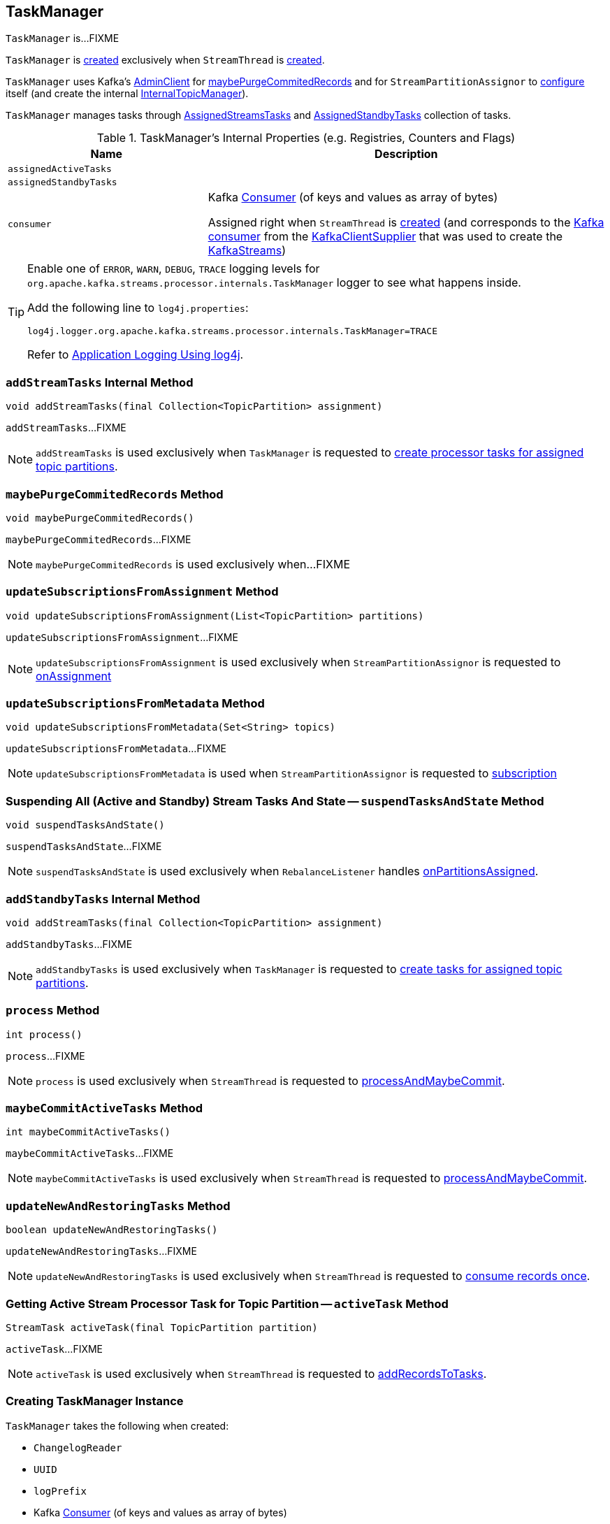 == [[TaskManager]] TaskManager

`TaskManager` is...FIXME

`TaskManager` is <<creating-instance, created>> exclusively when `StreamThread` is link:kafka-streams-StreamThread.adoc#create[created].

`TaskManager` uses Kafka's <<adminClient, AdminClient>> for <<maybePurgeCommitedRecords, maybePurgeCommitedRecords>> and for `StreamPartitionAssignor` to link:kafka-streams-StreamPartitionAssignor.adoc#configure[configure] itself (and create the internal link:kafka-streams-StreamPartitionAssignor.adoc#internalTopicManager[InternalTopicManager]).

`TaskManager` manages tasks through <<active, AssignedStreamsTasks>> and <<standby, AssignedStandbyTasks>> collection of tasks.

[[internal-registries]]
.TaskManager's Internal Properties (e.g. Registries, Counters and Flags)
[cols="1,2",options="header",width="100%"]
|===
| Name
| Description

| [[assignedActiveTasks]] `assignedActiveTasks`
|

| [[assignedStandbyTasks]] `assignedStandbyTasks`
|

| [[consumer]] `consumer`
a| Kafka https://kafka.apache.org/10/javadoc/org/apache/kafka/clients/consumer/KafkaConsumer.html[Consumer] (of keys and values as array of bytes)

[[setConsumer]]
Assigned right when `StreamThread` is link:kafka-streams-StreamThread.adoc#create[created] (and corresponds to the link:kafka-streams-StreamThread.adoc#consumer[Kafka consumer] from the link:kafka-streams-KafkaClientSupplier.adoc#getConsumer[KafkaClientSupplier] that was used to create the link:kafka-streams-KafkaStreams.adoc#creating-instance[KafkaStreams])
|===

[[logging]]
[TIP]
====
Enable one of `ERROR`, `WARN`, `DEBUG`, `TRACE` logging levels for `org.apache.kafka.streams.processor.internals.TaskManager` logger to see what happens inside.

Add the following line to `log4j.properties`:

```
log4j.logger.org.apache.kafka.streams.processor.internals.TaskManager=TRACE
```

Refer to link:kafka-logging.adoc#log4j.properties[Application Logging Using log4j].
====

=== [[addStreamTasks]] `addStreamTasks` Internal Method

[source, java]
----
void addStreamTasks(final Collection<TopicPartition> assignment)
----

`addStreamTasks`...FIXME

NOTE: `addStreamTasks` is used exclusively when `TaskManager` is requested to <<createTasks, create processor tasks for assigned topic partitions>>.

=== [[maybePurgeCommitedRecords]] `maybePurgeCommitedRecords` Method

[source, java]
----
void maybePurgeCommitedRecords()
----

`maybePurgeCommitedRecords`...FIXME

NOTE: `maybePurgeCommitedRecords` is used exclusively when...FIXME

=== [[updateSubscriptionsFromAssignment]] `updateSubscriptionsFromAssignment` Method

[source, java]
----
void updateSubscriptionsFromAssignment(List<TopicPartition> partitions)
----

`updateSubscriptionsFromAssignment`...FIXME

NOTE: `updateSubscriptionsFromAssignment` is used exclusively when `StreamPartitionAssignor` is requested to link:kafka-streams-StreamPartitionAssignor.adoc#onAssignment[onAssignment]

=== [[updateSubscriptionsFromMetadata]] `updateSubscriptionsFromMetadata` Method

[source, java]
----
void updateSubscriptionsFromMetadata(Set<String> topics)
----

`updateSubscriptionsFromMetadata`...FIXME

NOTE: `updateSubscriptionsFromMetadata` is used when `StreamPartitionAssignor` is requested to link:kafka-streams-StreamPartitionAssignor.adoc#subscription[subscription]

=== [[suspendTasksAndState]] Suspending All (Active and Standby) Stream Tasks And State -- `suspendTasksAndState` Method

[source, java]
----
void suspendTasksAndState()
----

`suspendTasksAndState`...FIXME

NOTE: `suspendTasksAndState` is used exclusively when `RebalanceListener` handles link:kafka-streams-StreamThread-RebalanceListener.adoc#onPartitionsAssigned[onPartitionsAssigned].

=== [[addStandbyTasks]] `addStandbyTasks` Internal Method

[source, java]
----
void addStreamTasks(final Collection<TopicPartition> assignment)
----

`addStandbyTasks`...FIXME

NOTE: `addStandbyTasks` is used exclusively when `TaskManager` is requested to <<createTasks, create tasks for assigned topic partitions>>.

=== [[process]] `process` Method

[source, java]
----
int process()
----

`process`...FIXME

NOTE: `process` is used exclusively when `StreamThread` is requested to link:kafka-streams-StreamThread.adoc#processAndMaybeCommit[processAndMaybeCommit].

=== [[maybeCommitActiveTasks]] `maybeCommitActiveTasks` Method

[source, java]
----
int maybeCommitActiveTasks()
----

`maybeCommitActiveTasks`...FIXME

NOTE: `maybeCommitActiveTasks` is used exclusively when `StreamThread` is requested to link:kafka-streams-StreamThread.adoc#processAndMaybeCommit[processAndMaybeCommit].

=== [[updateNewAndRestoringTasks]] `updateNewAndRestoringTasks` Method

[source, java]
----
boolean updateNewAndRestoringTasks()
----

`updateNewAndRestoringTasks`...FIXME

NOTE: `updateNewAndRestoringTasks` is used exclusively when `StreamThread` is requested to link:kafka-streams-StreamThread.adoc#runOnce[consume records once].

=== [[activeTask]] Getting Active Stream Processor Task for Topic Partition -- `activeTask` Method

[source, java]
----
StreamTask activeTask(final TopicPartition partition)
----

`activeTask`...FIXME

NOTE: `activeTask` is used exclusively when `StreamThread` is requested to link:kafka-streams-StreamThread.adoc#addRecordsToTasks[addRecordsToTasks].

=== [[creating-instance]] Creating TaskManager Instance

`TaskManager` takes the following when created:

* [[changelogReader]] `ChangelogReader`
* [[processId]] `UUID`
* [[logPrefix]] `logPrefix`
* [[restoreConsumer]] Kafka https://kafka.apache.org/10/javadoc/org/apache/kafka/clients/consumer/KafkaConsumer.html[Consumer] (of keys and values as array of bytes)
* [[streamsMetadataState]] `StreamsMetadataState`
* [[taskCreator]] `StreamThread.AbstractTaskCreator<StreamTask>`
* [[standbyTaskCreator]] `StreamThread.AbstractTaskCreator<StandbyTask>`
* [[adminClient]] Kafka https://kafka.apache.org/10/javadoc/org/apache/kafka/clients/admin/AdminClient.html[AdminClient]
* [[active]] link:kafka-streams-AssignedStreamsTasks.adoc[AssignedStreamsTasks]
* [[standby]] `AssignedStandbyTasks`

`TaskManager` initializes the <<internal-registries, internal registries and counters>>.

=== [[hasActiveRunningTasks]] `hasActiveRunningTasks` Method

[source, java]
----
boolean hasActiveRunningTasks()
----

`hasActiveRunningTasks` simply asks <<active, AssignedStreamsTasks>> whether it link:kafka-streams-AssignedTasks.adoc#hasRunningTasks[has any tasks registered or not].

.TaskManager and AssignedStreamsTasks
image::images/kafka-streams-TaskManager-hasActiveRunningTasks.png[align="center"]

NOTE: `hasActiveRunningTasks` is used exclusively when `StreamThread` is requested to link:kafka-streams-StreamThread.adoc#runOnce[consume records once] (and there are records to be processed).

=== [[hasStandbyRunningTasks]] `hasStandbyRunningTasks` Method

[source, java]
----
boolean hasStandbyRunningTasks()
----

`hasStandbyRunningTasks` simply asks <<standby, AssignedStandbyTasks>> whether it link:kafka-streams-AssignedTasks.adoc#hasRunningTasks[has any tasks registered or not].

.TaskManager and AssignedStandbyTasks
image::images/kafka-streams-TaskManager-hasStandbyRunningTasks.png[align="center"]

NOTE: `hasStandbyRunningTasks` is used exclusively when `StreamThread` is requested to link:kafka-streams-StreamThread.adoc#maybeUpdateStandbyTasks[maybeUpdateStandbyTasks] (while link:kafka-streams-StreamThread.adoc#runOnce[consuming records once]).

=== [[createTasks]] Creating Processor Tasks for Assigned Topic Partitions -- `createTasks` Method

[source, java]
----
void createTasks(final Collection<TopicPartition> assignment)
----

.TaskManager.createTasks
image::images/kafka-streams-TaskManager-createTasks.png[align="center"]

`createTasks` requests <<changelogReader, ChangelogReader>> to link:kafka-streams-ChangelogReader.adoc#reset[reset].

`createTasks` requests <<standby, AssignedStandbyTasks>> and <<active, AssignedStreamsTasks>> to link:kafka-streams-AssignedTasks.adoc#closeNonAssignedSuspendedTasks[closeNonAssignedSuspendedTasks] (with <<assignedStandbyTasks, assignedStandbyTasks>> and <<assignedActiveTasks, assignedActiveTasks>>, respectively).

`createTasks` <<addStreamTasks, addStreamTasks>> for the input `assignment` partitions.

`createTasks` <<addStandbyTasks, addStandbyTasks>>.

`createTasks` requests <<active, AssignedStreamsTasks>> for link:kafka-streams-AssignedTasks.adoc#uninitializedPartitions[uninitializedPartitions] and requests the <<consumer, Kafka consumer>> to pause them.

NOTE: `createTasks` triggers `Consumer.pause` method that suspends fetching records from partitions until they have been resumed using `Consumer.resume`.

You should see the following TRACE message in the logs:

```
Pausing partitions: [partitions]
```

`createTasks` reports an `IllegalStateException` if <<consumer, consumer>> is `null`.

```
stream-thread [threadClientId] consumer has not been initialized while adding stream tasks. This should not happen.
```

NOTE: `createTasks` is used exclusively when `RebalanceListener` handles link:kafka-streams-StreamThread-RebalanceListener.adoc#onPartitionsAssigned[onPartitionsAssigned].
